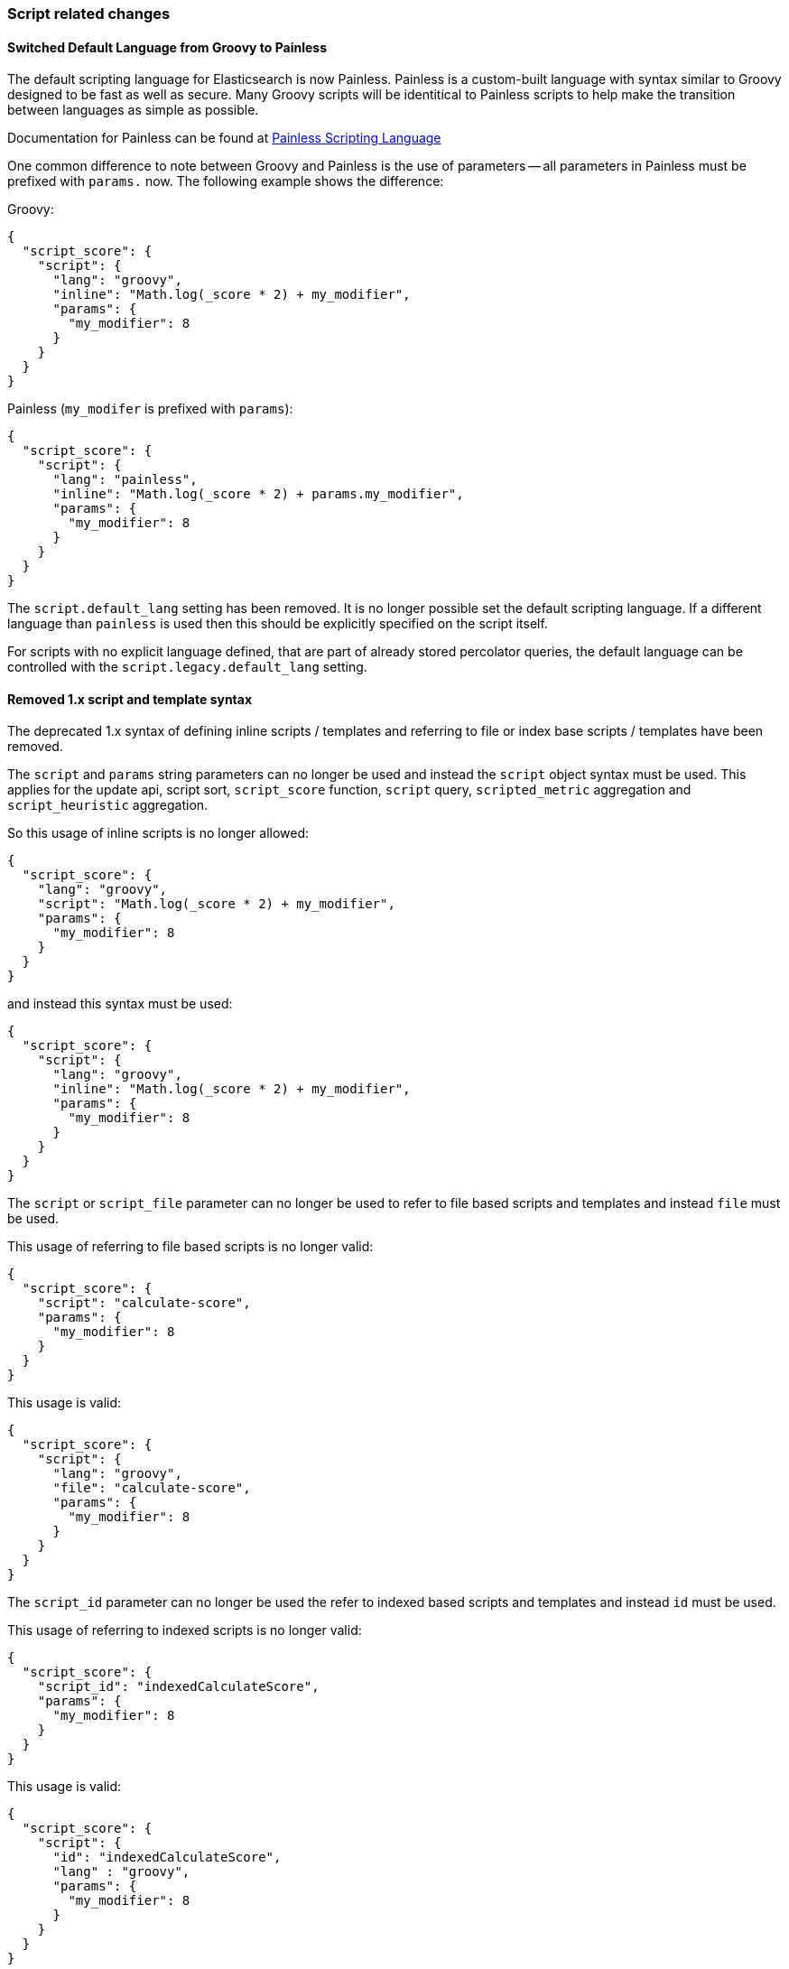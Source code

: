 [[breaking_50_scripting]]
=== Script related changes

==== Switched Default Language from Groovy to Painless

The default scripting language for Elasticsearch is now Painless.  Painless is a custom-built language with syntax
similar to Groovy designed to be fast as well as secure.  Many Groovy scripts will be identitical to Painless scripts
to help make the transition between languages as simple as possible.

Documentation for Painless can be found at <<modules-scripting-painless,Painless Scripting Language>>

One common difference to note between Groovy and Painless is the use of parameters -- all parameters in Painless
must be prefixed with `params.` now.  The following example shows the difference:

Groovy:

[source,js]
-----------------------------------
{
  "script_score": {
    "script": {
      "lang": "groovy",
      "inline": "Math.log(_score * 2) + my_modifier",
      "params": {
        "my_modifier": 8
      }
    }
  }
}
-----------------------------------

Painless (`my_modifer` is prefixed with `params`):

[source,js]
-----------------------------------
{
  "script_score": {
    "script": {
      "lang": "painless",
      "inline": "Math.log(_score * 2) + params.my_modifier",
      "params": {
        "my_modifier": 8
      }
    }
  }
}
-----------------------------------

The `script.default_lang` setting has been removed. It is no longer possible set the default scripting language. If a
different language than `painless` is used then this should be explicitly specified on the script itself.

For scripts with no explicit language defined, that are part of already stored percolator queries, the default language
can be controlled with the `script.legacy.default_lang` setting.

==== Removed 1.x script and template syntax

The deprecated 1.x syntax of defining inline scripts / templates and referring to file or index base scripts / templates
have been removed.

The `script` and `params` string parameters can no longer be used and instead the `script` object syntax must be used.
This applies for the update api, script sort, `script_score` function, `script` query, `scripted_metric` aggregation and
`script_heuristic` aggregation.

So this usage of inline scripts is no longer allowed:

[source,js]
-----------------------------------
{
  "script_score": {
    "lang": "groovy",
    "script": "Math.log(_score * 2) + my_modifier",
    "params": {
      "my_modifier": 8
    }
  }
}
-----------------------------------

and instead this syntax must be used:

[source,js]
-----------------------------------
{
  "script_score": {
    "script": {
      "lang": "groovy",
      "inline": "Math.log(_score * 2) + my_modifier",
      "params": {
        "my_modifier": 8
      }
    }
  }
}
-----------------------------------

The `script` or `script_file` parameter can no longer be used to refer to file based scripts and templates and instead
`file` must be used.

This usage of referring to file based scripts is no longer valid:

[source,js]
-----------------------------------
{
  "script_score": {
    "script": "calculate-score",
    "params": {
      "my_modifier": 8
    }
  }
}
-----------------------------------

This usage is valid:

[source,js]
-----------------------------------
{
  "script_score": {
    "script": {
      "lang": "groovy",
      "file": "calculate-score",
      "params": {
        "my_modifier": 8
      }
    }
  }
}
-----------------------------------

The `script_id` parameter can no longer be used the refer to indexed based scripts and templates and instead `id` must
be used.

This usage of referring to indexed scripts is no longer valid:

[source,js]
-----------------------------------
{
  "script_score": {
    "script_id": "indexedCalculateScore",
    "params": {
      "my_modifier": 8
    }
  }
}
-----------------------------------

This usage is valid:

[source,js]
-----------------------------------
{
  "script_score": {
    "script": {
      "id": "indexedCalculateScore",
      "lang" : "groovy",
      "params": {
        "my_modifier": 8
      }
    }
  }
}
-----------------------------------

==== Template query

The `query` field in the `template` query can no longer be used.
This 1.x syntax can no longer be used:

[source,js]
-----------------------------------
{
    "query": {
        "template": {
            "query": {"match_{{template}}": {}},
            "params" : {
                "template" : "all"
            }
        }
    }
}
-----------------------------------

and instead the following syntax should be used:

[source,js]
-----------------------------------
{
    "query": {
        "template": {
            "inline": {"match_{{template}}": {}},
            "params" : {
                "template" : "all"
            }
        }
    }
}
-----------------------------------

==== Search templates

The top level `template` field in the search template api has been replaced with consistent template / script object
syntax. This 1.x syntax can no longer be used:

[source,js]
-----------------------------------
{
    "template" : {
        "query": { "match" : { "{{my_field}}" : "{{my_value}}" } },
        "size" : "{{my_size}}"
    },
    "params" : {
        "my_field" : "foo",
        "my_value" : "bar",
        "my_size" : 5
    }
}
-----------------------------------

and instead the following syntax should be used:

[source,js]
-----------------------------------
{
    "inline" : {
        "query": { "match" : { "{{my_field}}" : "{{my_value}}" } },
        "size" : "{{my_size}}"
    },
    "params" : {
        "my_field" : "foo",
        "my_value" : "bar",
        "my_size" : 5
    }
}
-----------------------------------

==== Indexed scripts and templates

Indexed scripts and templates have been replaced by <<modules-scripting-stored-scripts,stored scripts>>
which stores the scripts and templates in the cluster state instead of a dedicate `.scripts` index.

For the size of stored scripts there is a soft limit of 65535 bytes. If scripts exceed that size then
the `script.max_size_in_bytes` setting can be added to elasticsearch.yml to change the soft limit to a higher value.
If scripts are really large, other options like native scripts should be considered.

Previously indexed scripts in the `.scripts` index will not be used any more as
Elasticsearch will now try to fetch the scripts from the cluster state. Upon upgrading
to 5.x the `.scripts` index will remain to exist, so it can be used by a script to migrate
the stored scripts from the `.scripts` index into the cluster state. The current format of the scripts
and templates hasn't been changed, only the 1.x format has been removed.

===== Python migration script

The following Python script can be used to import your indexed scripts into the cluster state
as stored scripts:

[source,python]
-----------------------------------
from elasticsearch import Elasticsearch,helpers

es = Elasticsearch([
	{'host': 'localhost'}
])

for doc in helpers.scan(es, index=".scripts", preserve_order=True):
	es.put_script(lang=doc['_type'], id=doc['_id'], body=doc['_source'])
-----------------------------------

This script makes use of the official Elasticsearch Python client and
therefore you need to make sure that your have installed the client in your
environment. For more information on this please see
https://www.elastic.co/guide/en/elasticsearch/client/python-api/current/index.html[`elasticsearch-py`].

===== Perl migration script

The following Perl script can be used to import your indexed scripts into the cluster state
as stored scripts:

[source,perl]
-----------------------------------
use Search::Elasticsearch;

my $es     = Search::Elasticsearch->new( nodes => 'localhost:9200');
my $scroll = $es->scroll_helper( index => '.scripts', sort => '_doc');

while (my $doc = $scroll->next) {
  $e->put_script(
    lang => $doc->{_type},
    id   => $doc->{_id},
    body => $doc->{_source}
  );
}
-----------------------------------

This script makes use of the official Elasticsearch Perl client and
therefore you need to make sure that your have installed the client in your
environment. For more information on this please see
https://metacpan.org/pod/Search::Elasticsearch[`Search::Elasticsearch`].

===== Verifying script migration

After you have moved the scripts via the provided script or otherwise then you can verify with the following
request if the migration has happened successfully:

[source,js]
-----------------------------------
GET _cluster/state?filter_path=metadata.stored_scripts
-----------------------------------

The response should include all your scripts from the `.scripts` index.
After you have verified that all your scripts have been moved, optionally as a last step,
you can delete the `.scripts` index as Elasticsearch no longer uses it.

==== Indexed scripts Java APIs

All the methods related to interacting with indexed scripts have been removed.
The Java API methods for interacting with stored scripts have been added under `ClusterAdminClient` class.
The sugar methods that used to exist on the indexed scripts API methods don't exist on the methods for
stored scripts. The only way to provide scripts is by using `BytesReference` implementation, if a string needs to be
provided the `BytesArray` class should be used.

==== Scripting engines now register only a single language

Prior to 5.0.0, script engines could register multiple languages. The Javascript
script engine in particular registered both `"lang": "js"` and `"lang":
"javascript"`. Script engines can now only register a single language. All
references to `"lang": "js"` should be changed to `"lang": "javascript"` for
existing users of the lang-javascript plugin.

==== Scripting engines now register only a single extension

Prior to 5.0.0 scripting engines could register multiple extensions. The only
engine doing this was the Javascript engine, which registered "js" and
"javascript". It now only registers the "js" file extension for on-disk scripts.

==== `.javascript` files are no longer supported (use `.js`)

The Javascript engine previously registered "js" and "javascript". It now only
registers the "js" file extension for on-disk scripts.

==== Removed scripting query string parameters from update rest api

The `script`, `script_id` and `scripting_upsert` query string parameters have been removed from the update api.

==== Java transport client

The `TemplateQueryBuilder` has been moved to the `lang-mustache` module.
Therefor when using the `TemplateQueryBuilder` from the Java native client the
lang-mustache module should be on the classpath. Also the transport client
should load the lang-mustache module as plugin:

[source,java]
--------------------------------------------------
TransportClient transportClient = TransportClient.builder()
        .settings(Settings.builder().put("node.name", "node"))
        .addPlugin(MustachePlugin.class)
        .build();
transportClient.addTransportAddress(
        new InetSocketTransportAddress(new InetSocketAddress(InetAddresses.forString("127.0.0.1"), 9300))
);
--------------------------------------------------

Also the helper methods in `QueryBuilders` class that create a `TemplateQueryBuilder` instance have been removed,
instead the constructors on `TemplateQueryBuilder` should be used.

==== Template query

The `template` query has been deprecated in favour of the search template api. The `template` query is scheduled
to be removed in the next major version.

==== GeoPoint scripts

The following helper methods have been removed from GeoPoint scripting:

* `factorDistance`
* `factorDistanceWithDefault`
* `factorDistance02`
* `factorDistance13`
* `arcDistanceInKm`
* `arcDistanceInKmWithDefault`
* `arcDistanceInMiles`
* `arcDistanceInMilesWithDefault`
* `distanceWithDefault`
* `distanceInKm`
* `distanceInKmWithDefault`
* `distanceInMiles`
* `distanceInMilesWithDefault`
* `geohashDistanceInKm`
* `geohashDistanceInMiles`

Instead use `arcDistance`, `arcDistanceWithDefault`, `planeDistance`, `planeDistanceWithDefault`, `geohashDistance`,
`geohashDistanceWithDefault` and convert from default units (meters) to desired units using the appropriate constance
(e.g., multiply by `0.001` to convert to Km).

==== Only 15 unique scripts can be compiled per minute by default

If you compile too many unique scripts within a small amount of time,
Elasticsearch will reject the new dynamic scripts with a
`circuit_breaking_exception` error. By default, up to 15 inline scripts per
minute will be compiled. You can change this setting dynamically by setting
`script.max_compilations_per_minute`.

You should watch out for this if you are hard-coding values into your scripts.

Elasticsearch recommends the usage of parameters for efficient script handling.
See details <<prefer-params,here>>.
